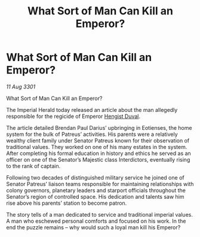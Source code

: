 :PROPERTIES:
:ID:       75bc7538-0bdf-4a46-a028-129e571a9b03
:END:
#+title: What Sort of Man Can Kill an Emperor?
#+filetags: :3301:Empire:galnet:

* What Sort of Man Can Kill an Emperor?

/11 Aug 3301/

What Sort of Man Can Kill an Emperor? 
 
The Imperial Herald today released an article about the man allegedly responsible for the regicide of Emperor [[id:3cb0755e-4deb-442b-898b-3f0c6651636e][Hengist Duval]]. 

The article detailed Brendan Paul Darius’ upbringing in Eotienses, the home system for the bulk of Patreus’ activities. His parents were a relatively wealthy client family under Senator Patreus known for their observation of traditional values. They worked on one of his many estates in the system. After completing his formal education in history and ethics he served as an officer on one of the Senator’s Majestic class Interdictors, eventually rising to the rank of captain. 

Following two decades of distinguished military service he joined one of Senator Patreus’ liaison teams responsible for maintaining relationships with colony governors, planetary leaders and starport officials throughout the Senator’s region of controlled space. His dedication and talents saw him rise above his parents’ station to become patron. 

The story tells of a man dedicated to service and traditional imperial values. A man who eschewed personal comforts and focused on his work. In the end the puzzle remains – why would such a loyal man kill his Emperor?
